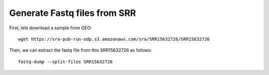 =============================================
**Generate Fastq files from SRR** 
=============================================

First, lets download a sample from GEO::

    wget https://sra-pub-run-odp.s3.amazonaws.com/sra/SRR15632726/SRR15632726


Then, we can extract the fastq file from this SRR15632726 as follows::

    fastq-dump --split-files SRR15632726



